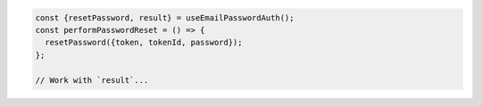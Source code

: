 .. code-block:: typescript

   const {resetPassword, result} = useEmailPasswordAuth();
   const performPasswordReset = () => {
     resetPassword({token, tokenId, password});
   };

   // Work with `result`...
